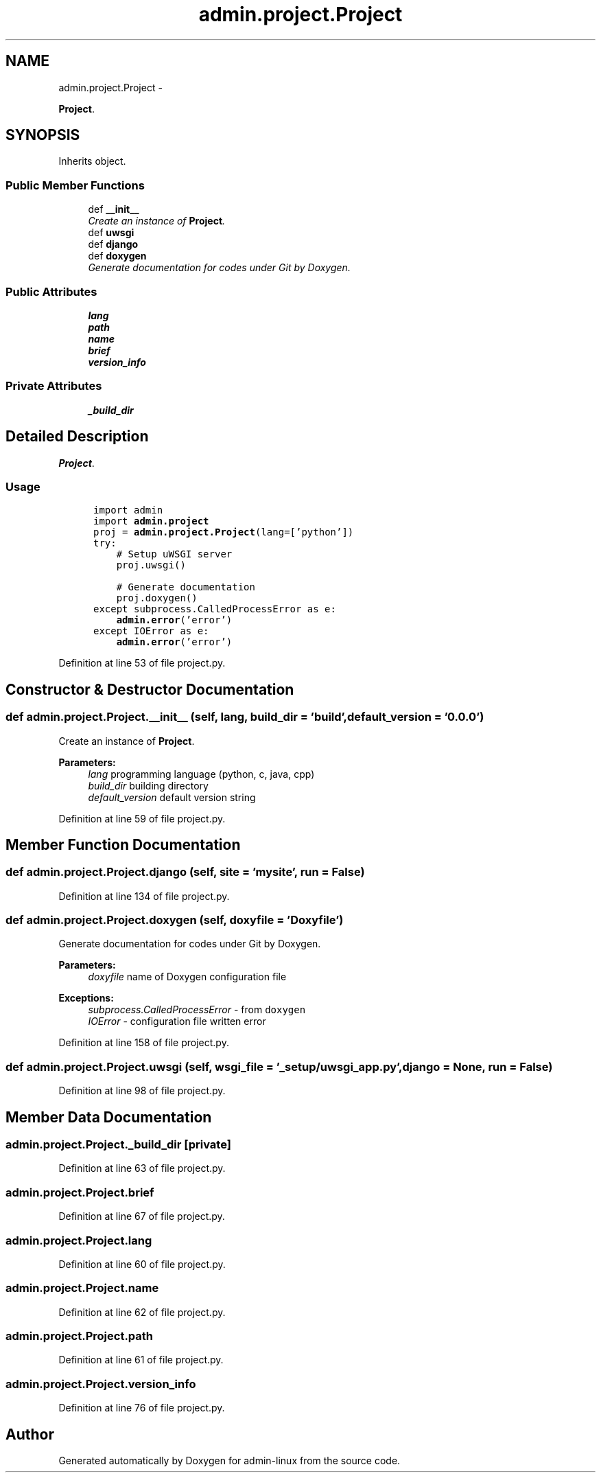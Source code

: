 .TH "admin.project.Project" 3 "Wed Sep 3 2014" "Version 0.0.0" "admin-linux" \" -*- nroff -*-
.ad l
.nh
.SH NAME
admin.project.Project \- 
.PP
\fBProject\fP\&.  

.SH SYNOPSIS
.br
.PP
.PP
Inherits object\&.
.SS "Public Member Functions"

.in +1c
.ti -1c
.RI "def \fB__init__\fP"
.br
.RI "\fICreate an instance of \fBProject\fP\&. \fP"
.ti -1c
.RI "def \fBuwsgi\fP"
.br
.ti -1c
.RI "def \fBdjango\fP"
.br
.ti -1c
.RI "def \fBdoxygen\fP"
.br
.RI "\fIGenerate documentation for codes under Git by Doxygen\&. \fP"
.in -1c
.SS "Public Attributes"

.in +1c
.ti -1c
.RI "\fBlang\fP"
.br
.ti -1c
.RI "\fBpath\fP"
.br
.ti -1c
.RI "\fBname\fP"
.br
.ti -1c
.RI "\fBbrief\fP"
.br
.ti -1c
.RI "\fBversion_info\fP"
.br
.in -1c
.SS "Private Attributes"

.in +1c
.ti -1c
.RI "\fB_build_dir\fP"
.br
.in -1c
.SH "Detailed Description"
.PP 
\fBProject\fP\&. 


.SS "Usage"
.PP
.PP
.nf
\fC
      import admin
      import \fBadmin\&.project\fP\fP
.fi
.PP
.PP
.PP
.nf
\fC      proj = \fBadmin\&.project\&.Project\fP(lang=['python'])
      try:
          # Setup uWSGI server
          proj\&.uwsgi()\fP
.fi
.PP
.PP
.PP
.nf
\fC          # Generate documentation
          proj\&.doxygen()
      except subprocess\&.CalledProcessError as e:
          \fBadmin\&.error\fP('error')
      except IOError as e:
          \fBadmin\&.error\fP('error')
  \fP
.fi
.PP
 
.PP
Definition at line 53 of file project\&.py\&.
.SH "Constructor & Destructor Documentation"
.PP 
.SS "def admin\&.project\&.Project\&.__init__ (self, lang, build_dir = \fC'build'\fP, default_version = \fC'0\&.0\&.0'\fP)"

.PP
Create an instance of \fBProject\fP\&. 
.PP
\fBParameters:\fP
.RS 4
\fIlang\fP programming language (python, c, java, cpp) 
.br
\fIbuild_dir\fP building directory 
.br
\fIdefault_version\fP default version string 
.RE
.PP

.PP
Definition at line 59 of file project\&.py\&.
.SH "Member Function Documentation"
.PP 
.SS "def admin\&.project\&.Project\&.django (self, site = \fC'mysite'\fP, run = \fCFalse\fP)"

.PP
Definition at line 134 of file project\&.py\&.
.SS "def admin\&.project\&.Project\&.doxygen (self, doxyfile = \fC'Doxyfile'\fP)"

.PP
Generate documentation for codes under Git by Doxygen\&. 
.PP
\fBParameters:\fP
.RS 4
\fIdoxyfile\fP name of Doxygen configuration file 
.RE
.PP
\fBExceptions:\fP
.RS 4
\fIsubprocess\&.CalledProcessError\fP - from \fCdoxygen\fP 
.br
\fIIOError\fP - configuration file written error 
.RE
.PP

.PP
Definition at line 158 of file project\&.py\&.
.SS "def admin\&.project\&.Project\&.uwsgi (self, wsgi_file = \fC'_setup/uwsgi_app\&.py'\fP, django = \fCNone\fP, run = \fCFalse\fP)"

.PP
Definition at line 98 of file project\&.py\&.
.SH "Member Data Documentation"
.PP 
.SS "admin\&.project\&.Project\&._build_dir\fC [private]\fP"

.PP
Definition at line 63 of file project\&.py\&.
.SS "admin\&.project\&.Project\&.brief"

.PP
Definition at line 67 of file project\&.py\&.
.SS "admin\&.project\&.Project\&.lang"

.PP
Definition at line 60 of file project\&.py\&.
.SS "admin\&.project\&.Project\&.name"

.PP
Definition at line 62 of file project\&.py\&.
.SS "admin\&.project\&.Project\&.path"

.PP
Definition at line 61 of file project\&.py\&.
.SS "admin\&.project\&.Project\&.version_info"

.PP
Definition at line 76 of file project\&.py\&.

.SH "Author"
.PP 
Generated automatically by Doxygen for admin-linux from the source code\&.

